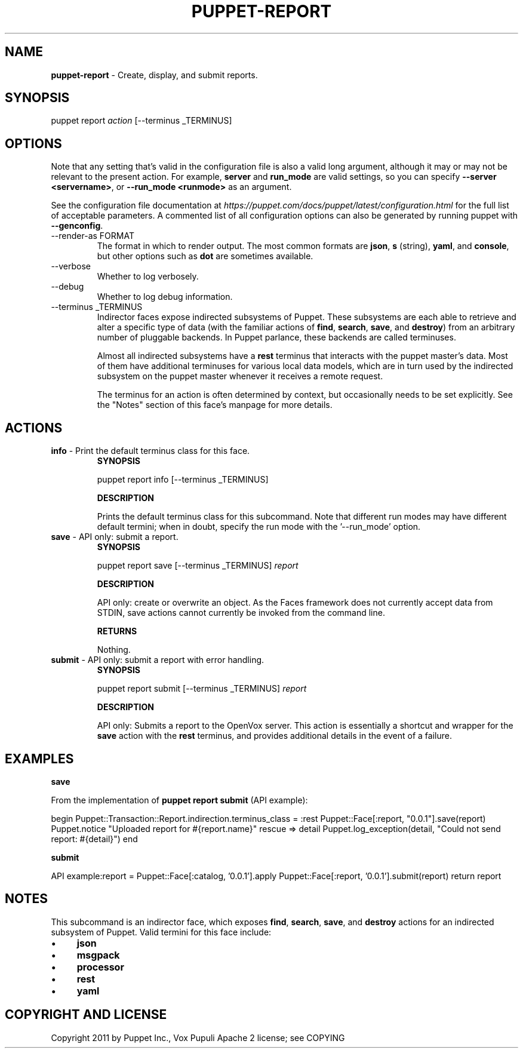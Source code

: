 .\" generated with Ronn-NG/v0.10.1
.\" http://github.com/apjanke/ronn-ng/tree/0.10.1
.TH "PUPPET\-REPORT" "8" "January 2025" "Vox Pupuli" "OpenVox manual"
.SH "NAME"
\fBpuppet\-report\fR \- Create, display, and submit reports\.
.SH "SYNOPSIS"
puppet report \fIaction\fR [\-\-terminus _TERMINUS]
.SH "OPTIONS"
Note that any setting that's valid in the configuration file is also a valid long argument, although it may or may not be relevant to the present action\. For example, \fBserver\fR and \fBrun_mode\fR are valid settings, so you can specify \fB\-\-server <servername>\fR, or \fB\-\-run_mode <runmode>\fR as an argument\.
.P
See the configuration file documentation at \fIhttps://puppet\.com/docs/puppet/latest/configuration\.html\fR for the full list of acceptable parameters\. A commented list of all configuration options can also be generated by running puppet with \fB\-\-genconfig\fR\.
.TP
\-\-render\-as FORMAT
The format in which to render output\. The most common formats are \fBjson\fR, \fBs\fR (string), \fByaml\fR, and \fBconsole\fR, but other options such as \fBdot\fR are sometimes available\.
.TP
\-\-verbose
Whether to log verbosely\.
.TP
\-\-debug
Whether to log debug information\.
.TP
\-\-terminus _TERMINUS
Indirector faces expose indirected subsystems of Puppet\. These subsystems are each able to retrieve and alter a specific type of data (with the familiar actions of \fBfind\fR, \fBsearch\fR, \fBsave\fR, and \fBdestroy\fR) from an arbitrary number of pluggable backends\. In Puppet parlance, these backends are called terminuses\.
.IP
Almost all indirected subsystems have a \fBrest\fR terminus that interacts with the puppet master's data\. Most of them have additional terminuses for various local data models, which are in turn used by the indirected subsystem on the puppet master whenever it receives a remote request\.
.IP
The terminus for an action is often determined by context, but occasionally needs to be set explicitly\. See the "Notes" section of this face's manpage for more details\.
.SH "ACTIONS"
.TP
\fBinfo\fR \- Print the default terminus class for this face\.
\fBSYNOPSIS\fR
.IP
puppet report info [\-\-terminus _TERMINUS]
.IP
\fBDESCRIPTION\fR
.IP
Prints the default terminus class for this subcommand\. Note that different run modes may have different default termini; when in doubt, specify the run mode with the '\-\-run_mode' option\.
.TP
\fBsave\fR \- API only: submit a report\.
\fBSYNOPSIS\fR
.IP
puppet report save [\-\-terminus _TERMINUS] \fIreport\fR
.IP
\fBDESCRIPTION\fR
.IP
API only: create or overwrite an object\. As the Faces framework does not currently accept data from STDIN, save actions cannot currently be invoked from the command line\.
.IP
\fBRETURNS\fR
.IP
Nothing\.
.TP
\fBsubmit\fR \- API only: submit a report with error handling\.
\fBSYNOPSIS\fR
.IP
puppet report submit [\-\-terminus _TERMINUS] \fIreport\fR
.IP
\fBDESCRIPTION\fR
.IP
API only: Submits a report to the OpenVox server\. This action is essentially a shortcut and wrapper for the \fBsave\fR action with the \fBrest\fR terminus, and provides additional details in the event of a failure\.
.SH "EXAMPLES"
\fBsave\fR
.P
From the implementation of \fBpuppet report submit\fR (API example):
.P
begin Puppet::Transaction::Report\.indirection\.terminus_class = :rest Puppet::Face[:report, "0\.0\.1"]\.save(report) Puppet\.notice "Uploaded report for #{report\.name}" rescue => detail Puppet\.log_exception(detail, "Could not send report: #{detail}") end
.P
\fBsubmit\fR
.P
API example:report = Puppet::Face[:catalog, '0\.0\.1']\.apply Puppet::Face[:report, '0\.0\.1']\.submit(report) return report
.SH "NOTES"
This subcommand is an indirector face, which exposes \fBfind\fR, \fBsearch\fR, \fBsave\fR, and \fBdestroy\fR actions for an indirected subsystem of Puppet\. Valid termini for this face include:
.IP "\(bu" 4
\fBjson\fR
.IP "\(bu" 4
\fBmsgpack\fR
.IP "\(bu" 4
\fBprocessor\fR
.IP "\(bu" 4
\fBrest\fR
.IP "\(bu" 4
\fByaml\fR
.IP "" 0
.SH "COPYRIGHT AND LICENSE"
Copyright 2011 by Puppet Inc\., Vox Pupuli Apache 2 license; see COPYING
